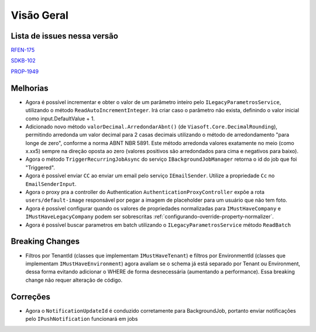 Visão Geral
===========

Lista de issues nessa versão
----------------------------

RFEN-175_

SDKB-102_

PROP-1949_

.. _RFEN-175: https://portal.korp.com.br/projetos/c2fe24bf-5393-742e-e371-237e95e9b08f/lista?identificador=RFEN-175
.. _SDKB-102: https://portal.korp.com.br/projetos/935791cf-dbfc-6432-00ce-8a691531e47f/lista?identificador=SDKB-102
.. _PROP-1949: https://portal.korp.com.br/projetos/e528ec30-79a6-dead-9fa6-89f587ec761a/lista?tenantId=16a7571e-7ff6-479e-a6f5-3514414179dc&identificador=PROP-1949&primeiro=true

Melhorias
---------

* Agora é possível incrementar e obter o valor de um parâmetro inteiro pelo ``ILegacyParametrosService``, utilizando o método ``ReadAutoIncrementInteger``. Irá criar caso o parâmetro não exista, definindo o valor inicial como input.DefaultValue + 1.
* Adicionado novo método ``valorDecimal.ArredondarAbnt()`` (de ``Viasoft.Core.DecimalRounding``), permitindo arredonda um valor decimal para 2 casas decimais utilizando o método de arredondamento "para longe de zero", conforme a norma ABNT NBR 5891. Este método arredonda valores exatamente no meio (como x.xx5) sempre  na direção oposta ao zero (valores positivos são arredondados para cima e negativos para baixo).
* Agora o método ``TriggerRecurringJobAsync`` do serviço ``IBackgroundJobManager`` retorna o id do job que foi "Triggered".
* Agora é possível enviar ``CC`` ao enviar um email pelo serviço ``IEmailSender``. Utilize a propriedade ``Cc`` no ``EmailSenderInput``.
* Agora o proxy pra a controller do Authentication ``AuthenticationProxyController`` expõe a rota ``users/default-image`` responsável por pegar a imagem de placeholder para um usuário que não tem foto.
* Agora é possível configurar quando os valores de propriedades normalizadas para ``IMustHaveCompany`` e ``IMustHaveLegacyCompany`` podem ser sobrescritas :ref:`configurando-override-property-normalizer`.
* Agora é possível buscar parametros em batch utilizando o ``ILegacyParametrosService`` método ``ReadBatch``

Breaking Changes
----------------

* Filtros por TenantId (classes que implementam ``IMustHaveTenant``) e filtros por EnvironmentId (classes que implementam ``IMustHaveEnvironment``) agora avaliam se o schema já está separado por Tenant ou Environment, dessa forma evitando adicionar o WHERE de forma desnecessária (aumentando a performance). Essa breaking change não requer alteração de código.

Correções
---------

* Agora o ``NotificationUpdateId`` é conduzido corretamente para BackgroundJob, portanto enviar notificações pelo ``IPushNotification`` funcionará em jobs
